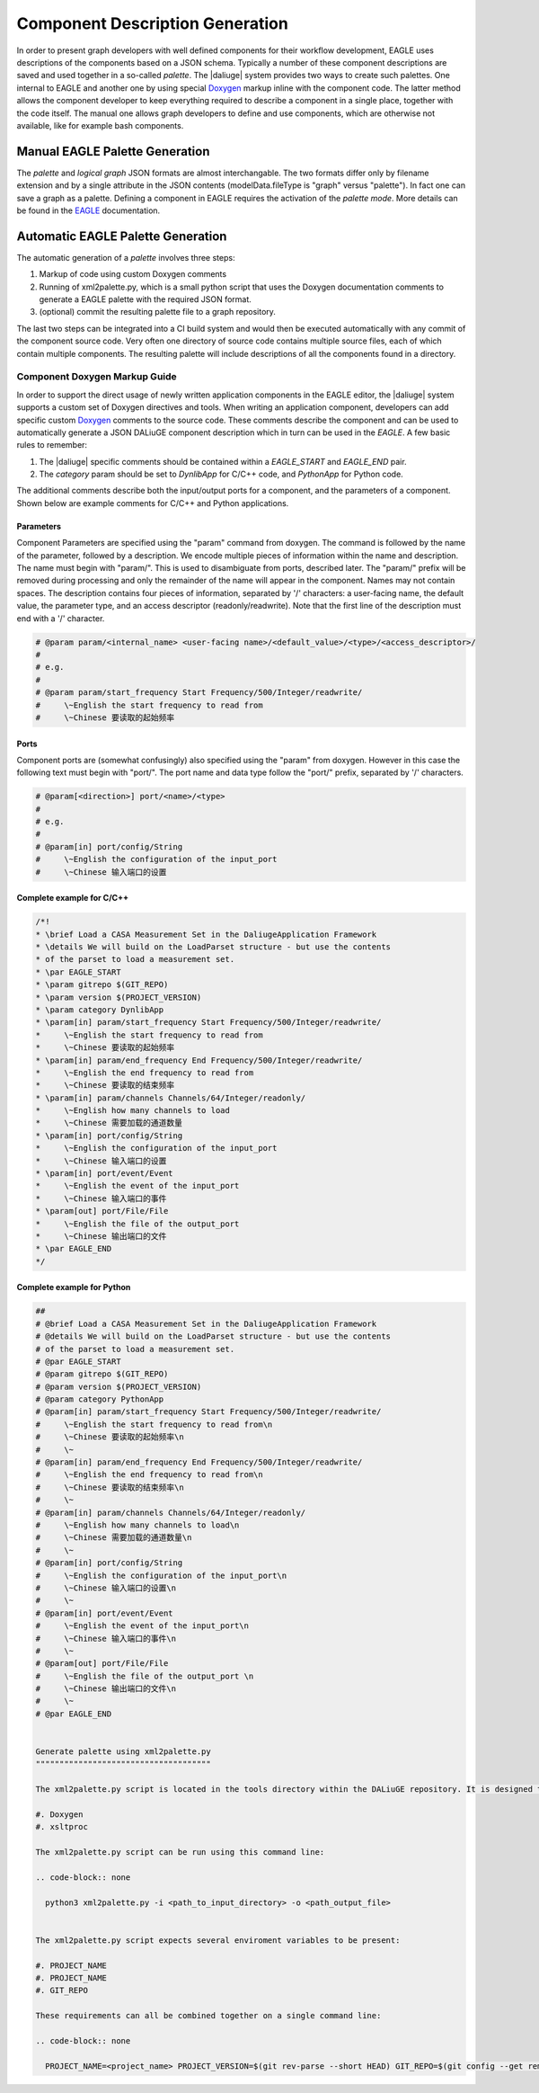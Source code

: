 .. _eagle_integration:

Component Description Generation
================================
In order to present graph developers with well defined components for their workflow development, EAGLE uses descriptions of the components based on a JSON schema. Typically a number of these component descriptions are saved and used together in a so-called *palette*. The |daliuge| system provides two ways to create such palettes. One internal to EAGLE and another one by using special `Doxygen <https://www.doxygen.nl/>`_ markup inline with the component code. The latter method allows the component developer to keep everything required to describe a component in a single place, together with the code itself. The manual one allows graph developers to define and use components, which are otherwise not available, like for example bash components.

Manual EAGLE Palette Generation
-------------------------------
The *palette* and *logical graph* JSON formats are almost interchangable. The two formats differ only by filename extension and by a single attribute in the JSON contents (modelData.fileType is "graph" versus "palette"). In fact one can save a graph as a palette. Defining a component in EAGLE requires the activation of the *palette mode*. More details can be found in the `EAGLE <https://eagle-dlg.readthedocs.io/en/latest/palettes.html>`_ documentation.

Automatic EAGLE Palette Generation
----------------------------------
The automatic generation of a *palette* involves three steps:

#. Markup of code using custom Doxygen comments
#. Running of xml2palette.py, which is a small python script that uses the Doxygen documentation comments to generate a EAGLE palette with the required JSON format.
#. (optional) commit the resulting palette file to a graph repository.

The last two steps can be integrated into a CI build system and would then be executed automatically with any commit of the component source code. Very often one directory of source code contains multiple source files, each of which contain multiple components. The resulting palette will include descriptions of all the components found in a directory.

Component Doxygen Markup Guide
^^^^^^^^^^^^^^^^^^^^^^^^^^^^^^
In order to support the direct usage of newly written application components in the EAGLE editor, the |daliuge| system supports a custom set of Doxygen directives and tools. When writing an application component, developers can add specific custom `Doxygen <https://www.doxygen.nl/>`_ comments to the source code. These comments describe the component and can be used to automatically generate a JSON DALiuGE component description which in turn can be used in the *EAGLE*. A few basic rules to remember:

#. The |daliuge| specific comments should be contained within a *EAGLE_START* and *EAGLE_END* pair.

#. The *category* param should be set to *DynlibApp* for C/C++ code, and *PythonApp* for Python code.

The additional comments describe both the input/output ports for a component, and the parameters of a component. Shown below are example comments for C/C++ and Python applications.

Parameters
""""""""""

Component Parameters are specified using the "param" command from doxygen. The command is followed by the name of the parameter, followed by a description. We encode multiple pieces of information within the name and description. The name must begin with "param/". This is used to disambiguate from ports, described later. The "param/" prefix will be removed during processing and only the remainder of the name will appear in the component. Names may not contain spaces. The description contains four pieces of information, separated by '/' characters: a user-facing name, the default value, the parameter type, and an access descriptor (readonly/readwrite). Note that the first line of the description must end with a '/' character.

.. code-block:: python

  # @param param/<internal_name> <user-facing name>/<default_value>/<type>/<access_descriptor>/
  #
  # e.g.
  #
  # @param param/start_frequency Start Frequency/500/Integer/readwrite/
  #     \~English the start frequency to read from
  #     \~Chinese 要读取的起始频率

Ports
"""""

Component ports are (somewhat confusingly) also specified using the "param" from doxygen. However in this case the following text must begin with "port/". The port name and data type follow the "port/" prefix, separated by '/' characters.

.. code-block:: python

  # @param[<direction>] port/<name>/<type>
  #
  # e.g.
  #
  # @param[in] port/config/String
  #     \~English the configuration of the input_port
  #     \~Chinese 输入端口的设置

Complete example for C/C++
""""""""""""""""""""""""""

.. code-block:: c

  /*!
  * \brief Load a CASA Measurement Set in the DaliugeApplication Framework
  * \details We will build on the LoadParset structure - but use the contents
  * of the parset to load a measurement set.
  * \par EAGLE_START
  * \param gitrepo $(GIT_REPO)
  * \param version $(PROJECT_VERSION)
  * \param category DynlibApp
  * \param[in] param/start_frequency Start Frequency/500/Integer/readwrite/
  *     \~English the start frequency to read from
  *     \~Chinese 要读取的起始频率
  * \param[in] param/end_frequency End Frequency/500/Integer/readwrite/
  *     \~English the end frequency to read from
  *     \~Chinese 要读取的结束频率
  * \param[in] param/channels Channels/64/Integer/readonly/
  *     \~English how many channels to load
  *     \~Chinese 需要加载的通道数量
  * \param[in] port/config/String
  *     \~English the configuration of the input_port
  *     \~Chinese 输入端口的设置
  * \param[in] port/event/Event
  *     \~English the event of the input_port
  *     \~Chinese 输入端口的事件
  * \param[out] port/File/File
  *     \~English the file of the output_port
  *     \~Chinese 输出端口的文件
  * \par EAGLE_END
  */

Complete example for Python
"""""""""""""""""""""""""""

.. code-block:: python

  ##
  # @brief Load a CASA Measurement Set in the DaliugeApplication Framework
  # @details We will build on the LoadParset structure - but use the contents
  # of the parset to load a measurement set.
  # @par EAGLE_START
  # @param gitrepo $(GIT_REPO)
  # @param version $(PROJECT_VERSION)
  # @param category PythonApp
  # @param[in] param/start_frequency Start Frequency/500/Integer/readwrite/
  #     \~English the start frequency to read from\n
  #     \~Chinese 要读取的起始频率\n
  #     \~
  # @param[in] param/end_frequency End Frequency/500/Integer/readwrite/
  #     \~English the end frequency to read from\n
  #     \~Chinese 要读取的结束频率\n
  #     \~
  # @param[in] param/channels Channels/64/Integer/readonly/
  #     \~English how many channels to load\n
  #     \~Chinese 需要加载的通道数量\n
  #     \~
  # @param[in] port/config/String
  #     \~English the configuration of the input_port\n
  #     \~Chinese 输入端口的设置\n
  #     \~
  # @param[in] port/event/Event
  #     \~English the event of the input_port\n
  #     \~Chinese 输入端口的事件\n
  #     \~
  # @param[out] port/File/File
  #     \~English the file of the output_port \n
  #     \~Chinese 输出端口的文件\n
  #     \~
  # @par EAGLE_END


  Generate palette using xml2palette.py
  """""""""""""""""""""""""""""""""""""

  The xml2palette.py script is located in the tools directory within the DALiuGE repository. It is designed to generate a single palette file for a input directory containing doscumented code. The script has the following dependencies:

  #. Doxygen
  #. xsltproc

  The xml2palette.py script can be run using this command line:

  .. code-block:: none

    python3 xml2palette.py -i <path_to_input_directory> -o <path_output_file>


  The xml2palette.py script expects several enviroment variables to be present:

  #. PROJECT_NAME
  #. PROJECT_NAME
  #. GIT_REPO

  These requirements can all be combined together on a single command line:

  .. code-block:: none

    PROJECT_NAME=<project_name> PROJECT_VERSION=$(git rev-parse --short HEAD) GIT_REPO=$(git config --get remote.origin.url) python3 xml2palette.py -i <path_to_input_directory> -o <path_output_file>
